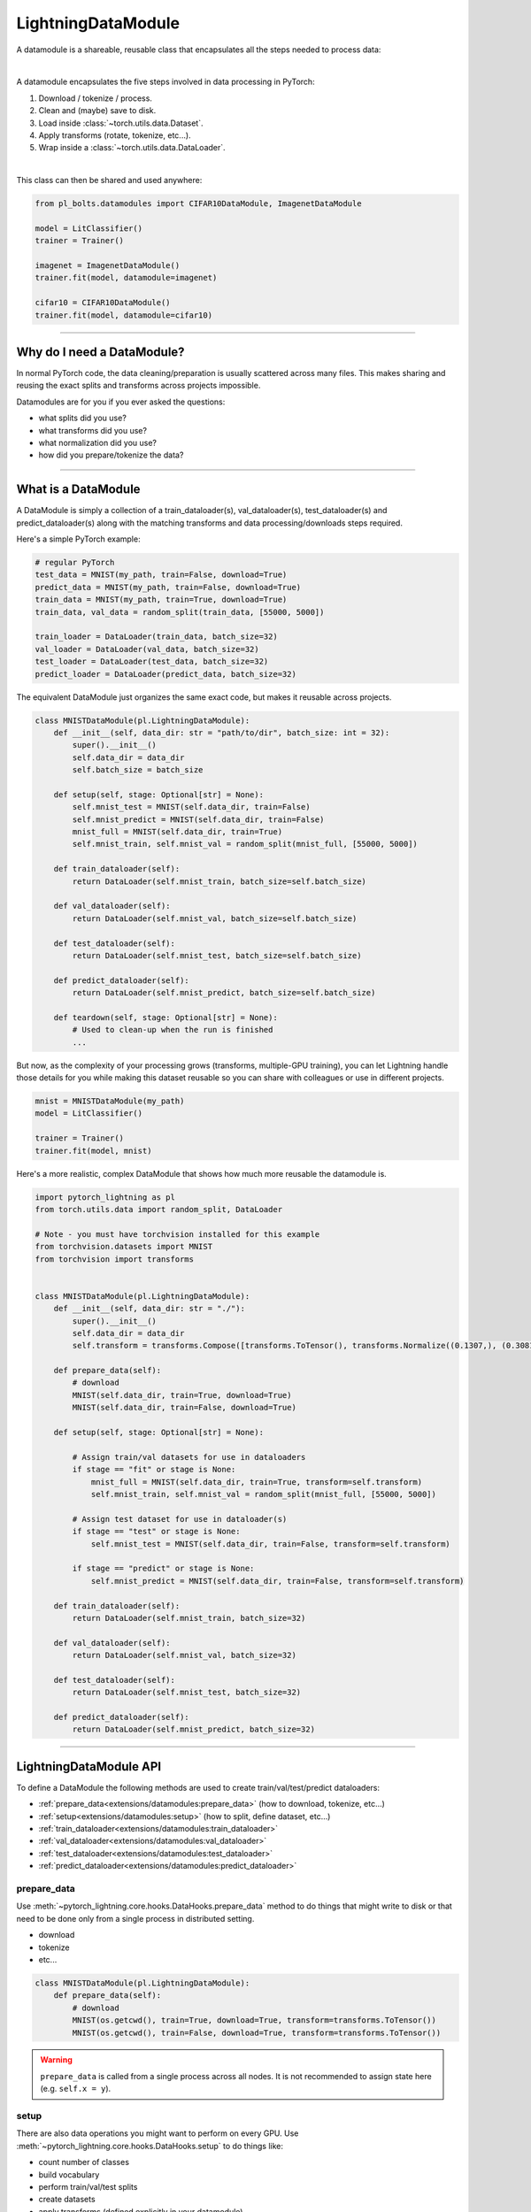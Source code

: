 .. _datamodules:

LightningDataModule
===================
A datamodule is a shareable, reusable class that encapsulates all the steps needed to process data:

.. raw:: html

    <video width="100%" max-width="400px" controls autoplay muted playsinline src="https://pl-bolts-doc-images.s3.us-east-2.amazonaws.com/pl_docs/pt_dm_vid.m4v"></video>

|

A datamodule encapsulates the five steps involved in data processing in PyTorch:

1. Download / tokenize / process.
2. Clean and (maybe) save to disk.
3. Load inside :class:`~torch.utils.data.Dataset`.
4. Apply transforms (rotate, tokenize, etc...).
5. Wrap inside a :class:`~torch.utils.data.DataLoader`.

|

This class can then be shared and used anywhere:

.. code-block:: python

    from pl_bolts.datamodules import CIFAR10DataModule, ImagenetDataModule

    model = LitClassifier()
    trainer = Trainer()

    imagenet = ImagenetDataModule()
    trainer.fit(model, datamodule=imagenet)

    cifar10 = CIFAR10DataModule()
    trainer.fit(model, datamodule=cifar10)

---------------

Why do I need a DataModule?
---------------------------
In normal PyTorch code, the data cleaning/preparation is usually scattered across many files. This makes
sharing and reusing the exact splits and transforms across projects impossible.

Datamodules are for you if you ever asked the questions:

- what splits did you use?
- what transforms did you use?
- what normalization did you use?
- how did you prepare/tokenize the data?

--------------

What is a DataModule
--------------------
A DataModule is simply a collection of a train_dataloader(s), val_dataloader(s), test_dataloader(s) and
predict_dataloader(s) along with the matching transforms and data processing/downloads steps required.

Here's a simple PyTorch example:

.. code-block:: python

    # regular PyTorch
    test_data = MNIST(my_path, train=False, download=True)
    predict_data = MNIST(my_path, train=False, download=True)
    train_data = MNIST(my_path, train=True, download=True)
    train_data, val_data = random_split(train_data, [55000, 5000])

    train_loader = DataLoader(train_data, batch_size=32)
    val_loader = DataLoader(val_data, batch_size=32)
    test_loader = DataLoader(test_data, batch_size=32)
    predict_loader = DataLoader(predict_data, batch_size=32)

The equivalent DataModule just organizes the same exact code, but makes it reusable across projects.

.. code-block:: python

    class MNISTDataModule(pl.LightningDataModule):
        def __init__(self, data_dir: str = "path/to/dir", batch_size: int = 32):
            super().__init__()
            self.data_dir = data_dir
            self.batch_size = batch_size

        def setup(self, stage: Optional[str] = None):
            self.mnist_test = MNIST(self.data_dir, train=False)
            self.mnist_predict = MNIST(self.data_dir, train=False)
            mnist_full = MNIST(self.data_dir, train=True)
            self.mnist_train, self.mnist_val = random_split(mnist_full, [55000, 5000])

        def train_dataloader(self):
            return DataLoader(self.mnist_train, batch_size=self.batch_size)

        def val_dataloader(self):
            return DataLoader(self.mnist_val, batch_size=self.batch_size)

        def test_dataloader(self):
            return DataLoader(self.mnist_test, batch_size=self.batch_size)

        def predict_dataloader(self):
            return DataLoader(self.mnist_predict, batch_size=self.batch_size)

        def teardown(self, stage: Optional[str] = None):
            # Used to clean-up when the run is finished
            ...

But now, as the complexity of your processing grows (transforms, multiple-GPU training), you can
let Lightning handle those details for you while making this dataset reusable so you can share with
colleagues or use in different projects.

.. code-block:: python

    mnist = MNISTDataModule(my_path)
    model = LitClassifier()

    trainer = Trainer()
    trainer.fit(model, mnist)

Here's a more realistic, complex DataModule that shows how much more reusable the datamodule is.

.. code-block:: python

    import pytorch_lightning as pl
    from torch.utils.data import random_split, DataLoader

    # Note - you must have torchvision installed for this example
    from torchvision.datasets import MNIST
    from torchvision import transforms


    class MNISTDataModule(pl.LightningDataModule):
        def __init__(self, data_dir: str = "./"):
            super().__init__()
            self.data_dir = data_dir
            self.transform = transforms.Compose([transforms.ToTensor(), transforms.Normalize((0.1307,), (0.3081,))])

        def prepare_data(self):
            # download
            MNIST(self.data_dir, train=True, download=True)
            MNIST(self.data_dir, train=False, download=True)

        def setup(self, stage: Optional[str] = None):

            # Assign train/val datasets for use in dataloaders
            if stage == "fit" or stage is None:
                mnist_full = MNIST(self.data_dir, train=True, transform=self.transform)
                self.mnist_train, self.mnist_val = random_split(mnist_full, [55000, 5000])

            # Assign test dataset for use in dataloader(s)
            if stage == "test" or stage is None:
                self.mnist_test = MNIST(self.data_dir, train=False, transform=self.transform)

            if stage == "predict" or stage is None:
                self.mnist_predict = MNIST(self.data_dir, train=False, transform=self.transform)

        def train_dataloader(self):
            return DataLoader(self.mnist_train, batch_size=32)

        def val_dataloader(self):
            return DataLoader(self.mnist_val, batch_size=32)

        def test_dataloader(self):
            return DataLoader(self.mnist_test, batch_size=32)

        def predict_dataloader(self):
            return DataLoader(self.mnist_predict, batch_size=32)

---------------

LightningDataModule API
-----------------------
To define a DataModule the following methods are used to create train/val/test/predict dataloaders:

- :ref:`prepare_data<extensions/datamodules:prepare_data>` (how to download, tokenize, etc...)
- :ref:`setup<extensions/datamodules:setup>` (how to split, define dataset, etc...)
- :ref:`train_dataloader<extensions/datamodules:train_dataloader>`
- :ref:`val_dataloader<extensions/datamodules:val_dataloader>`
- :ref:`test_dataloader<extensions/datamodules:test_dataloader>`
- :ref:`predict_dataloader<extensions/datamodules:predict_dataloader>`


prepare_data
^^^^^^^^^^^^
Use :meth:`~pytorch_lightning.core.hooks.DataHooks.prepare_data` method to do things that might write to disk or that need to be done only from a single process in distributed
setting.

- download
- tokenize
- etc...

.. code-block:: python

    class MNISTDataModule(pl.LightningDataModule):
        def prepare_data(self):
            # download
            MNIST(os.getcwd(), train=True, download=True, transform=transforms.ToTensor())
            MNIST(os.getcwd(), train=False, download=True, transform=transforms.ToTensor())


.. warning:: ``prepare_data`` is called from a single process across all nodes. It is not recommended to assign state here (e.g. ``self.x = y``).


setup
^^^^^
There are also data operations you might want to perform on every GPU. Use :meth:`~pytorch_lightning.core.hooks.DataHooks.setup` to do things like:

- count number of classes
- build vocabulary
- perform train/val/test splits
- create datasets
- apply transforms (defined explicitly in your datamodule)
- etc...

.. code-block:: python

    import pytorch_lightning as pl


    class MNISTDataModule(pl.LightningDataModule):
        def setup(self, stage: Optional[str] = None):

            # Assign Train/val split(s) for use in Dataloaders
            if stage in (None, "fit"):
                mnist_full = MNIST(self.data_dir, train=True, download=True, transform=self.transform)
                self.mnist_train, self.mnist_val = random_split(mnist_full, [55000, 5000])

            # Assign Test split(s) for use in Dataloaders
            if stage in (None, "test"):
                self.mnist_test = MNIST(self.data_dir, train=False, download=True, transform=self.transform)


This method expects a ``stage`` argument.
It is used to separate setup logic for ``trainer.{fit,validate,test,predict}``. If ``setup`` is called with ``stage=None``,
we assume all stages have been set-up.

.. note:: :ref:`setup<extensions/datamodules:setup>` is called from every process across all the nodes. Setting state here is recommended.
.. note:: :ref:`teardown<extensions/datamodules:teardown>` can be used to clean up the state. It is also called from every process across all the nodes.


train_dataloader
^^^^^^^^^^^^^^^^
Use the :meth:`~pytorch_lightning.core.hooks.DataHooks.train_dataloader` method to generate the train dataloader(s).
Usually you just wrap the dataset you defined in :ref:`setup<extensions/datamodules:setup>`. This is the dataloader that the Trainer
:meth:`~pytorch_lightning.trainer.trainer.Trainer.fit` method uses.

.. code-block:: python

    import pytorch_lightning as pl


    class MNISTDataModule(pl.LightningDataModule):
        def train_dataloader(self):
            return DataLoader(self.mnist_train, batch_size=64)


val_dataloader
^^^^^^^^^^^^^^
Use the :meth:`~pytorch_lightning.core.hooks.DataHooks.val_dataloader` method to generate the val dataloader(s).
Usually you just wrap the dataset you defined in :ref:`setup<extensions/datamodules:setup>`. This is the dataloader that the Trainer
:meth:`~pytorch_lightning.trainer.trainer.Trainer.fit` and :meth:`~pytorch_lightning.trainer.trainer.Trainer.validate` methods uses.

.. code-block:: python

    import pytorch_lightning as pl


    class MNISTDataModule(pl.LightningDataModule):
        def val_dataloader(self):
            return DataLoader(self.mnist_val, batch_size=64)


.. _datamodule-test-dataloader-label:

test_dataloader
^^^^^^^^^^^^^^^
Use the :meth:`~pytorch_lightning.core.hooks.DataHooks.test_dataloader` method to generate the test dataloader(s).
Usually you just wrap the dataset you defined in :ref:`setup<extensions/datamodules:setup>`. This is the dataloader that the Trainer
:meth:`~pytorch_lightning.trainer.trainer.Trainer.test` method uses.

.. code-block:: python

    import pytorch_lightning as pl


    class MNISTDataModule(pl.LightningDataModule):
        def test_dataloader(self):
            return DataLoader(self.mnist_test, batch_size=64)


predict_dataloader
^^^^^^^^^^^^^^^^^^
Use the :meth:`~pytorch_lightning.core.hooks.DataHooks.predict_dataloader` method to generate the predict dataloader(s).
Usually you just wrap the dataset you defined in :ref:`setup<extensions/datamodules:setup>`. This is the dataloader that the Trainer
:meth:`~pytorch_lightning.trainer.trainer.Trainer.predict` method uses.

.. code-block:: python

    import pytorch_lightning as pl


    class MNISTDataModule(pl.LightningDataModule):
        def predict_dataloader(self):
            return DataLoader(self.mnist_predict, batch_size=64)


transfer_batch_to_device
^^^^^^^^^^^^^^^^^^^^^^^^

.. automethod:: pytorch_lightning.core.datamodule.LightningDataModule.transfer_batch_to_device
    :noindex:

on_before_batch_transfer
^^^^^^^^^^^^^^^^^^^^^^^^

.. automethod:: pytorch_lightning.core.datamodule.LightningDataModule.on_before_batch_transfer
    :noindex:

on_after_batch_transfer
^^^^^^^^^^^^^^^^^^^^^^^

.. automethod:: pytorch_lightning.core.datamodule.LightningDataModule.on_after_batch_transfer
    :noindex:

on_load_checkpoint
~~~~~~~~~~~~~~~~~~

.. automethod:: pytorch_lightning.core.datamodule.LightningDataModule.on_load_checkpoint
    :noindex:

on_save_checkpoint
~~~~~~~~~~~~~~~~~~

.. automethod:: pytorch_lightning.core.datamodule.LightningDataModule.on_save_checkpoint
    :noindex:

on_train_dataloader
~~~~~~~~~~~~~~~~~~~

.. automethod:: pytorch_lightning.core.datamodule.LightningDataModule.on_train_dataloader
    :noindex:

on_val_dataloader
~~~~~~~~~~~~~~~~~

.. automethod:: pytorch_lightning.core.datamodule.LightningDataModule.on_val_dataloader
    :noindex:

on_test_dataloader
~~~~~~~~~~~~~~~~~~

.. automethod:: pytorch_lightning.core.datamodule.LightningDataModule.on_test_dataloader
    :noindex:

on_predict_dataloader
~~~~~~~~~~~~~~~~~~~~~

.. automethod:: pytorch_lightning.core.datamodule.LightningDataModule.on_predict_dataloader
    :noindex:

teardown
~~~~~~~~~~~~~~~~~~~~~

.. automethod:: pytorch_lightning.core.datamodule.LightningDataModule.teardown
    :noindex:


------------------

Using a DataModule
------------------

The recommended way to use a DataModule is simply:

.. code-block:: python

    dm = MNISTDataModule()
    model = Model()
    trainer.fit(model, datamodule=dm)
    trainer.test(datamodule=dm)
    trainer.validate(datamodule=dm)
    trainer.predict(datamodule=dm)

If you need information from the dataset to build your model, then run
:ref:`prepare_data<extensions/datamodules:prepare_data>` and
:ref:`setup<extensions/datamodules:setup>` manually (Lightning ensures
the method runs on the correct devices).

.. code-block:: python

    dm = MNISTDataModule()
    dm.prepare_data()
    dm.setup(stage="fit")

    model = Model(num_classes=dm.num_classes, width=dm.width, vocab=dm.vocab)
    trainer.fit(model, dm)

    dm.setup(stage="test")
    trainer.test(datamodule=dm)

----------------

DataModules without Lightning
-----------------------------
You can of course use DataModules in plain PyTorch code as well.

.. code-block:: python

    # download, etc...
    dm = MNISTDataModule()
    dm.prepare_data()

    # splits/transforms
    dm.setup(stage="fit")

    # use data
    for batch in dm.train_dataloader():
        ...

    for batch in dm.val_dataloader():
        ...

    dm.teardown(stage="fit")

    # lazy load test data
    dm.setup(stage="test")
    for batch in dm.test_dataloader():
        ...

    dm.teardown(stage="test")

But overall, DataModules encourage reproducibility by allowing all details of a dataset to be specified in a unified
structure.

----------------

Hyperparameters in DataModules
------------------------------
Like LightningModules, DataModules support hyperparameters with the same API.

.. code-block:: python

    import pytorch_lightning as pl


    class CustomDataModule(pl.LightningDataModule):
        def __init__(self, *args, **kwargs):
            super().__init__()
            self.save_hyperparameters()

        def configure_optimizers(self):
            # access the saved hyperparameters
            opt = optim.Adam(self.parameters(), lr=self.hparams.lr)

Refer to ``save_hyperparameters`` in :doc:`lightning module <../common/lightning_module>` for more details.
